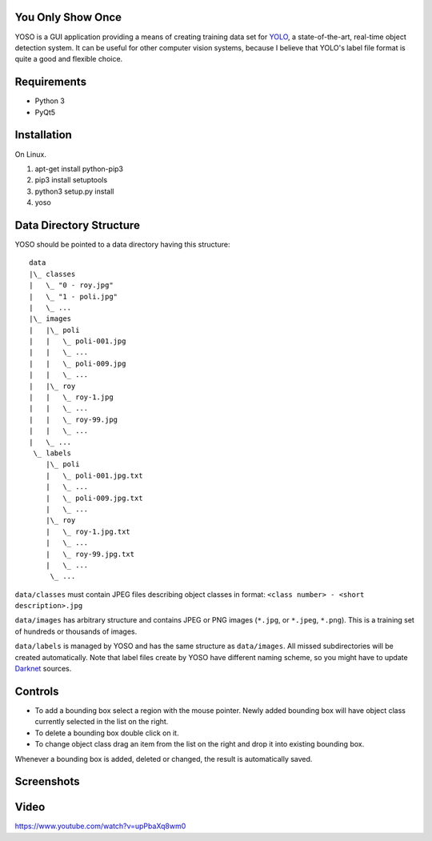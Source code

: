 You Only Show Once
==================

YOSO is a GUI application providing a means of creating training data set for
`YOLO <http://pjreddie.com/darknet/yolo/>`_, a state-of-the-art, real-time object detection system.
It can be useful for other computer vision systems, because I believe that YOLO's
label file format is quite a good and flexible choice.


Requirements
============

- Python 3
- PyQt5

Installation
============

On Linux.

1. apt-get install python-pip3
2. pip3 install setuptools
3. python3 setup.py install
4. yoso


Data Directory Structure
========================

YOSO should be pointed to a data directory having this structure:

::

  data
  |\_ classes
  |   \_ "0 - roy.jpg"
  |   \_ "1 - poli.jpg"
  |   \_ ...
  |\_ images
  |   |\_ poli
  |   |   \_ poli-001.jpg
  |   |   \_ ...
  |   |   \_ poli-009.jpg
  |   |   \_ ...
  |   |\_ roy
  |   |   \_ roy-1.jpg
  |   |   \_ ...
  |   |   \_ roy-99.jpg
  |   |   \_ ...
  |   \_ ...
   \_ labels
      |\_ poli
      |   \_ poli-001.jpg.txt
      |   \_ ...
      |   \_ poli-009.jpg.txt
      |   \_ ...
      |\_ roy
      |   \_ roy-1.jpg.txt
      |   \_ ...
      |   \_ roy-99.jpg.txt
      |   \_ ...
       \_ ...


``data/classes`` must contain JPEG files describing object classes in format: ``<class number> - <short description>.jpg``

``data/images`` has arbitrary structure and contains JPEG or PNG images (``*.jpg``, or ``*.jpeg``, ``*.png``).
This is a training set of hundreds or thousands of images.

``data/labels`` is managed by YOSO and has the same structure as ``data/images``.
All missed subdirectories will be created automatically.
Note that label files create by YOSO have different naming scheme, so you might have to update
`Darknet <http://pjreddie.com/darknet>`_ sources.


Controls
========

- To add a bounding box select a region with the mouse pointer.
  Newly added bounding box will have object class currently selected
  in the list on the right.

- To delete a bounding box double click on it.

- To change object class drag an item from the list on the right
  and drop it into existing bounding box.

Whenever a bounding box is added, deleted or changed, the result is automatically saved.


Screenshots
===========

.. image:: screenshots/yoso-roy-1.png


Video
=====

https://www.youtube.com/watch?v=upPbaXq8wm0


